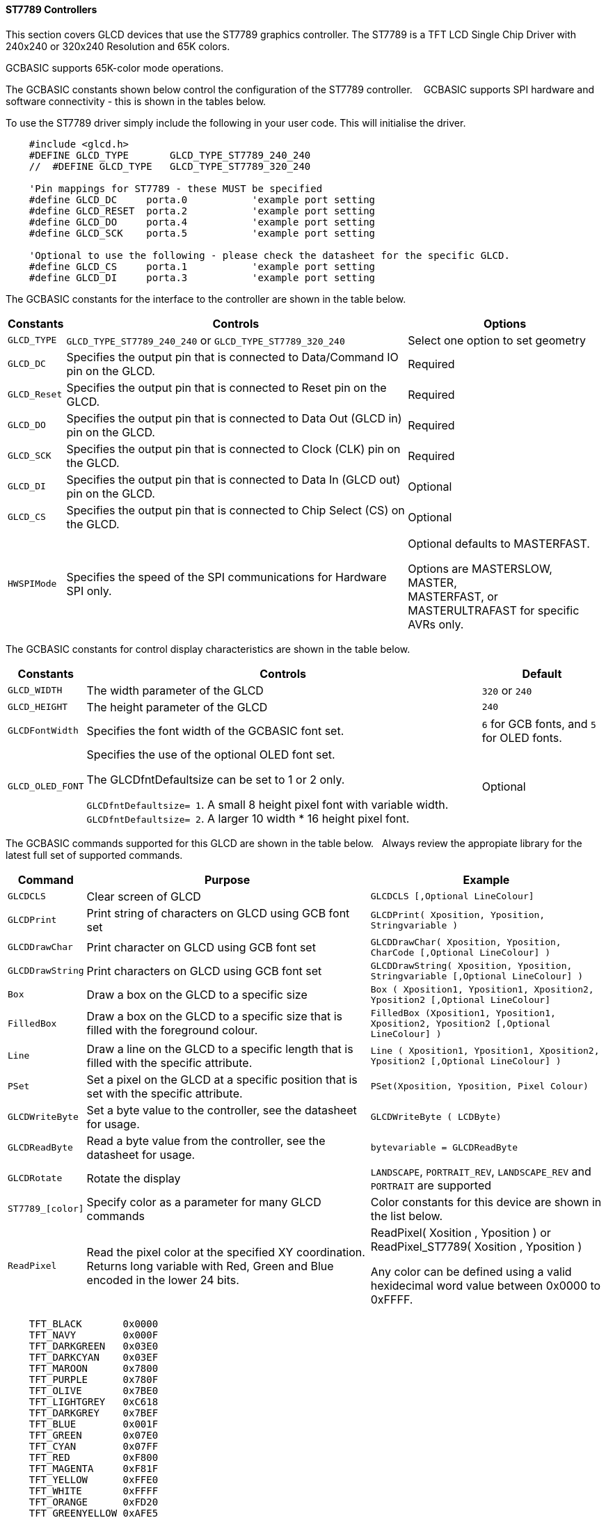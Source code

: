 ==== ST7789 Controllers

This section covers GLCD devices that use the ST7789 graphics controller.  The ST7789 is a TFT LCD Single Chip Driver with 240x240 or 320x240 Resolution and 65K colors.

GCBASIC supports 65K-color mode operations.

The GCBASIC constants shown below control the configuration of the ST7789 controller. &#160;&#160;&#160;GCBASIC supports SPI hardware and software connectivity  - this is shown in the tables below.


To use the ST7789 driver simply include the following in your user code.  This will initialise the driver.

----
    #include <glcd.h>
    #DEFINE GLCD_TYPE       GLCD_TYPE_ST7789_240_240
    //  #DEFINE GLCD_TYPE   GLCD_TYPE_ST7789_320_240

    'Pin mappings for ST7789 - these MUST be specified
    #define GLCD_DC     porta.0           'example port setting
    #define GLCD_RESET  porta.2           'example port setting
    #define GLCD_DO     porta.4           'example port setting
    #define GLCD_SCK    porta.5           'example port setting

    'Optional to use the following - please check the datasheet for the specific GLCD.
    #define GLCD_CS     porta.1           'example port setting
    #define GLCD_DI     porta.3           'example port setting

----


The GCBASIC constants for the interface to the controller are shown in the table below.


[cols="2,4,4", options="header,autowidth"]
|===
|Constants
|Controls
|Options

|`GLCD_TYPE`
|`GLCD_TYPE_ST7789_240_240` or `GLCD_TYPE_ST7789_320_240`
|Select one option to set geometry

|`GLCD_DC`
|Specifies the output pin that is connected to Data/Command IO pin on the GLCD.
|Required

|`GLCD_Reset`
|Specifies the output pin that is connected to Reset pin on the GLCD.
|Required

|`GLCD_DO`
|Specifies the output pin that is connected to Data Out (GLCD in) pin on the GLCD.
|Required

|`GLCD_SCK`
|Specifies the output pin that is connected to Clock (CLK) pin on the GLCD.
|Required

|`GLCD_DI`
|Specifies the output pin that is connected to Data In (GLCD out) pin on the GLCD.
|Optional

|`GLCD_CS`
|Specifies the output pin that is connected to Chip Select (CS)  on the GLCD.
|Optional


|
|
|

|`HWSPIMode`
|Specifies the speed of the SPI communications for Hardware SPI only.
|Optional defaults to MASTERFAST.

Options are MASTERSLOW, +
MASTER, +
MASTERFAST, or +
MASTERULTRAFAST for specific AVRs only.

|===


The GCBASIC constants for control display characteristics are shown in the table below.


[cols="2,4,4", options="header,autowidth"]
|===
|Constants
|Controls
|Default

|`GLCD_WIDTH`
|The width parameter of the GLCD
|`320` or `240`

|`GLCD_HEIGHT`
|The height parameter of the GLCD
|`240` 

|`GLCDFontWidth`
|Specifies the font width of the GCBASIC font set.
|`6` for GCB fonts, and `5` for OLED fonts.


|`GLCD_OLED_FONT`
|Specifies the use of the optional OLED font set.

The GLCDfntDefaultsize can be set to 1 or 2 only.

`GLCDfntDefaultsize=  1`.   A small 8 height pixel font with variable width.
`GLCDfntDefaultsize=  2`.   A larger 10 width * 16 height pixel font.

|Optional


|===


The GCBASIC commands supported for this GLCD are shown in the table below.&#160;&#160;&#160;Always review the appropiate library for the latest full set of supported commands.


[cols="2,4,4", options="header,autowidth"]
|===
|Command
|Purpose
|Example

|`GLCDCLS`
|Clear screen of GLCD
|`GLCDCLS  [,Optional LineColour]`

|`GLCDPrint`
|Print string of characters on GLCD using GCB font set
|`GLCDPrint( Xposition, Yposition, Stringvariable )`

|`GLCDDrawChar`
|Print character on GLCD using GCB font set
|`GLCDDrawChar( Xposition, Yposition, CharCode [,Optional LineColour] )`

|`GLCDDrawString`
|Print characters on GLCD using GCB font set
|`GLCDDrawString( Xposition, Yposition, Stringvariable [,Optional LineColour] )`

|`Box`
|Draw a box on the GLCD to a specific size
|`Box ( Xposition1, Yposition1, Xposition2, Yposition2 [,Optional LineColour]`

|`FilledBox`
|Draw a box on the GLCD to a specific size that is filled with the foreground colour.
|`FilledBox (Xposition1, Yposition1, Xposition2, Yposition2 [,Optional LineColour] )`

|`Line`
|Draw a line on the GLCD to a specific length that is filled with the specific attribute.
|`Line ( Xposition1, Yposition1, Xposition2, Yposition2 [,Optional LineColour] )`

|`PSet`
|Set a pixel on the GLCD at a specific position that is set with the specific attribute.
|`PSet(Xposition, Yposition, Pixel Colour)`

|`GLCDWriteByte`
|Set a byte value to the controller, see the datasheet for usage.
|`GLCDWriteByte ( LCDByte)`

|`GLCDReadByte`
|Read a byte value from the controller, see the datasheet for usage.
|`bytevariable = GLCDReadByte`

|`GLCDRotate`
|Rotate the display
|`LANDSCAPE`, `PORTRAIT_REV`, `LANDSCAPE_REV` and `PORTRAIT` are supported


|`ST7789_[color]`
|Specify color as a parameter for many GLCD commands
|Color constants for this device are shown in the list below. +

|`ReadPixel`
|Read the pixel color at the specified XY coordination.  Returns long variable with Red, Green and Blue encoded in the lower 24 bits.
|ReadPixel( Xosition , Yposition ) or ReadPixel_ST7789( Xosition , Yposition )

 Any color can be defined using a valid hexidecimal word value between 0x0000 to 0xFFFF.
|===


----
    TFT_BLACK       0x0000
    TFT_NAVY        0x000F
    TFT_DARKGREEN   0x03E0
    TFT_DARKCYAN    0x03EF
    TFT_MAROON      0x7800
    TFT_PURPLE      0x780F
    TFT_OLIVE       0x7BE0
    TFT_LIGHTGREY   0xC618
    TFT_DARKGREY    0x7BEF
    TFT_BLUE        0x001F
    TFT_GREEN       0x07E0
    TFT_CYAN        0x07FF
    TFT_RED         0xF800
    TFT_MAGENTA     0xF81F
    TFT_YELLOW      0xFFE0
    TFT_WHITE       0xFFFF
    TFT_ORANGE      0xFD20
    TFT_GREENYELLOW 0xAFE5
    TFT_PINK        0xF81F
----


This example shows how to drive a ST7789 based Graphic LCD module with the built in commands of GCBASIC.

The library support PIC, AVR and LGT - change to suit your configuration.


*Example #1*

----
    #chip LGT8F328P 
    #include <LGT8F328P.h>
    #option explicit

    #include <glcd.h>
    #include <glcd_st7789.h>
    #define ST7789_HardwareSPI
    #define HWSPIMode MASTERULTRAFAST

    // Can be either pixels geometry    
        #define GLCD_TYPE GLCD_TYPE_ST7789_240_240
        //#define GLCD_TYPE GLCD_TYPE_ST7789_320_240

    //Pin mappings for SPI - this GLCD driver supports Hardware SPI and Software SPI
    #define GLCD_DC       DIGITAL_8           ' Data command line
    #define GLCD_CS       DIGITAL_10          ' Chip select line
    #define GLCD_RESET    DIGITAL_9           ' Reset line
    #define GLCD_DI       DIGITAL_12          ' Data in | MISO    - Not used therefore not really required
    #define GLCD_DO       DIGITAL_11          ' Data out | MOSI
    #define GLCD_SCK      DIGITAL_13          ' Clock Line

    #define GLCD_EXTENDEDFONTSET1
    GLCDBackground = TFT_BLACK
    GLCDCLS TFT_BLACK

    GLCDfntDefaultsize = 2

    GLCDRotate Portrait_Rev
    GLCDPrint (0,0,"Hello World",TFT_GREEN)

    GLCDRotate Portrait
    GLCDPrint (0,0,"Hello World",TFT_GREEN)

    GLCDROTATE Landscape
    GLCDPrint (0,0,"Hello World",TFT_GREEN)

    GLCDROTATE Landscape_Rev
    GLCDPrint (0,0,"Hello World",TFT_GREEN)

----

*Example #2*

This example shows how to drive a ST7789 using a PIC with PPS.

----
    #chip 16F15376
    #option Explicit

        #startup InitPPS, 85

        Sub InitPPS
            #ifdef ST7789_HardwareSPI

                'This #ifdef is added to enable easy change from hardware SPI (using PPS) to software PPS that just uses the port assignments shown below.

                SSP1CLKPPS = 0x1    //RC3->MSSP1:SCK1
                RC3PPS = 0x15       //RC3->MSSP1:SCK1
                RC5PPS = 0x16       //RC5->MSSP1:SDO1
                SSP1DATPPS = 0x14   //RC4->MSSP1:SDI1

            #endif
        End Sub

    ' ********************** Setup the GLCD ************************************************

        #INCLUDE <glcd.h>
        #define GLCD_TYPE        GLCD__TYPE_ST7789_240_240
        // #define GLCD_TYPE     GLCD__TYPE_ST7789_320_240


        'This is a PPS chip, so, need to make the DO/SDO & SCK match the PPS assignments
        #DEFINE GLCD_DO     portC.5
        #DEFINE GLCD_SCK    portC.3

        'Additinal pin assignments for GLCD
        #DEFINE GLCD_DC     portA.4
        #DEFINE GLCD_RESET  portA.1
        'It is optional on the ST7789 to set the GLCD_CS... therefore, here but commented out
        '#DEFINE GLCD_CS     porte.0

        'Uncomment out the next line... enable or disable the PPS!!!
        #DEFINE ST7789_HardwareSPI    ' remove/comment out if you want to use software SPI.0

    ' ********************** DEMO REALLY STARTS HERE ************************************************
    GLCDPrint(0, 0, "Test of the ST7789 Device")
    end
----
{empty} +

*Example #3*

This example shows how to drive a ILI3941 with the OLED fonts.  Note the use of the `GLCDfntDefaultSize` to select the size of the OLED font in use.
{empty} +
----


    #define GLCD_OLED_FONT                'The constant is required to support OLED fonts

    GLCDfntDefaultSize = 2
    GLCDFontWidth = 5
    GLCDPrint ( 40, 0, "OLED" )
    GLCDPrint ( 0, 18, "Typ:  ST7789" )
    GLCDPrint ( 0, 34, "Size: "+ Str(GLCD_WIDTH) +" x 240" )

    GLCDfntDefaultSize = 1
    GLCDPrint(20, 56,"https://goo.gl/gjrxkp")

----
{empty} +

*Example #4*

This example shows how to disable the large OLED Fontset.  This disables the font to reduce memory usage.

When the extended OLED fontset is disabled every character will be shown as a block character.

----
    #define GLCD_OLED_FONT                'The constant is required to support OLED fonts
    #define GLCD_Disable_OLED_FONT2       'The constant to disable the extended OLED fontset.

    GLCDfntDefaultSize = 2
    GLCDFontWidth = 5
    GLCDPrint ( 40, 0, "OLED" )
    GLCDPrint ( 0, 18, "Typ:  ST7789" )
    GLCDPrint ( 0, 34, "Size: "+ Str(GLCD_WIDTH) +" x 240" )

    GLCDfntDefaultSize = 1
    GLCDPrint(20, 56,"https://goo.gl/gjrxkp")

----
{empty} +



*For more help, see*
<<_glcdcls,GLCDCLS>>, <<_glcddrawchar,GLCDDrawChar>>, <<_glcdprint,GLCDPrint>>, <<_glcdreadbyte,GLCDReadByte>>, <<_glcdwritebyte,GLCDWriteByte>> or <<_pset,Pset>>

Supported in <GLCD.H>
